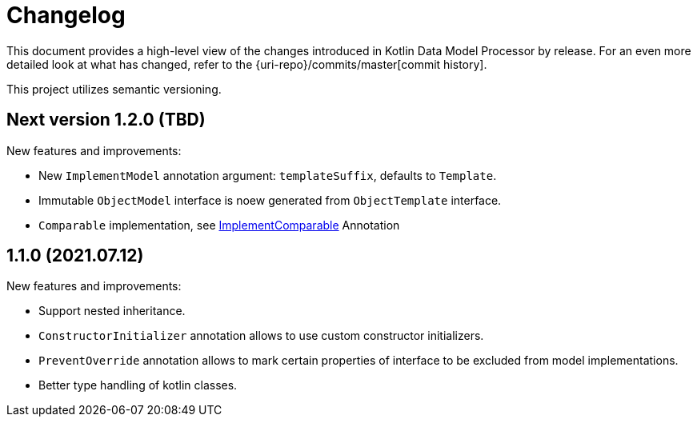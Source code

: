 = Changelog

This document provides a high-level view of the changes introduced in Kotlin Data Model Processor by release.
For an even more detailed look at what has changed, refer to the {uri-repo}/commits/master[commit history].

This project utilizes semantic versioning.

== Next version 1.2.0 (TBD)

New features and improvements:

* New `ImplementModel` annotation argument: `templateSuffix`, defaults to `Template`.
* Immutable `ObjectModel` interface is noew generated from `ObjectTemplate` interface.
* `Comparable` implementation, see xref:model-annotations/src/main/kotlin/net/eraga/tools/models/ImplementComparable.kt[ImplementComparable] Annotation
//* `hashCode` / `equals` implementations, see xref:model-annotations/src/main/kotlin/net/eraga/tools/models/ImplementHashCode.kt[ImplementHashCode] Annotation and xref:model-annotations/src/main/kotlin/net/eraga/tools/models/ImplementEquals.kt[ImplementEquals] Annotation
//TODO: * Boilerplate DTO classes
//TODO: * Boilerplate classes for Spring Controller/Service/Repository in conjunction with DTO


== 1.1.0 (2021.07.12)

New features and improvements:

* Support nested inheritance.
* `ConstructorInitializer` annotation allows to use custom constructor initializers.
* `PreventOverride` annotation allows to mark certain properties of interface to be excluded from model implementations.
* Better type handling of kotlin classes.
